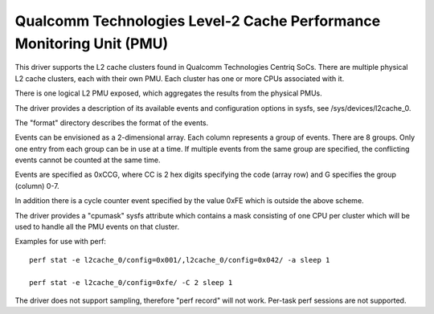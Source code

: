 =====================================================================
Qualcomm Technologies Level-2 Cache Performance Monitoring Unit (PMU)
=====================================================================

This driver supports the L2 cache clusters found in Qualcomm Technologies
Centriq SoCs. There are multiple physical L2 cache clusters, each with their
own PMU. Each cluster has one or more CPUs associated with it.

There is one logical L2 PMU exposed, which aggregates the results from
the physical PMUs.

The driver provides a description of its available events and configuration
options in sysfs, see /sys/devices/l2cache_0.

The "format" directory describes the format of the events.

Events can be envisioned as a 2-dimensional array. Each column represents
a group of events. There are 8 groups. Only one entry from each
group can be in use at a time. If multiple events from the same group
are specified, the conflicting events cannot be counted at the same time.

Events are specified as 0xCCG, where CC is 2 hex digits specifying
the code (array row) and G specifies the group (column) 0-7.

In addition there is a cycle counter event specified by the value 0xFE
which is outside the above scheme.

The driver provides a "cpumask" sysfs attribute which contains a mask
consisting of one CPU per cluster which will be used to handle all the PMU
events on that cluster.

Examples for use with perf::

  perf stat -e l2cache_0/config=0x001/,l2cache_0/config=0x042/ -a sleep 1

  perf stat -e l2cache_0/config=0xfe/ -C 2 sleep 1

The driver does not support sampling, therefore "perf record" will
not work. Per-task perf sessions are not supported.

